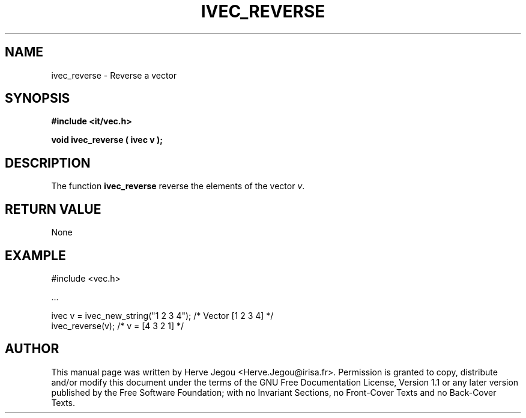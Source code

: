 .\" This manpage has been automatically generated by docbook2man 
.\" from a DocBook document.  This tool can be found at:
.\" <http://shell.ipoline.com/~elmert/comp/docbook2X/> 
.\" Please send any bug reports, improvements, comments, patches, 
.\" etc. to Steve Cheng <steve@ggi-project.org>.
.TH "IVEC_REVERSE" "3" "01 August 2006" "" ""

.SH NAME
ivec_reverse \- Reverse a vector
.SH SYNOPSIS
.sp
\fB#include <it/vec.h>
.sp
void ivec_reverse ( ivec v
);
\fR
.SH "DESCRIPTION"
.PP
The function \fBivec_reverse\fR reverse the elements of the vector \fIv\fR\&.   
.SH "RETURN VALUE"
.PP
None
.SH "EXAMPLE"

.nf

#include <vec.h>

\&...

ivec v = ivec_new_string("1 2 3 4");       /* Vector [1 2 3 4] */
ivec_reverse(v);                           /* v = [4 3 2 1]    */
.fi
.SH "AUTHOR"
.PP
This manual page was written by Herve Jegou <Herve.Jegou@irisa.fr>\&.
Permission is granted to copy, distribute and/or modify this
document under the terms of the GNU Free
Documentation License, Version 1.1 or any later version
published by the Free Software Foundation; with no Invariant
Sections, no Front-Cover Texts and no Back-Cover Texts.
